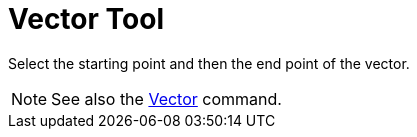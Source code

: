= Vector Tool

Select the starting point and then the end point of the vector.

[NOTE]

====

See also the xref:/commands/Vector_Command.adoc[Vector] command.

====

